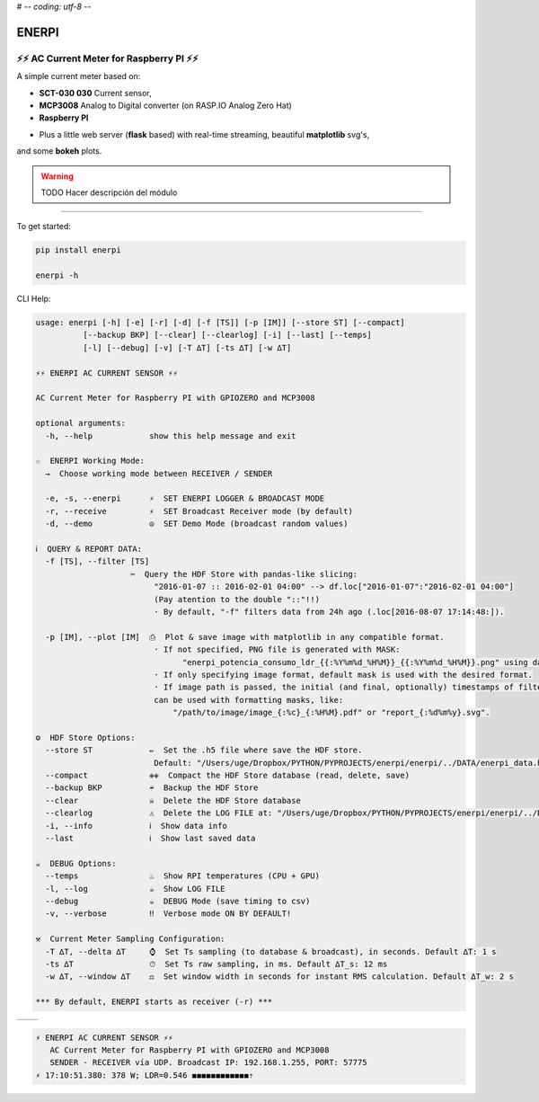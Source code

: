 # -*- coding: utf-8 -*-

**********
**ENERPI**
**********

⚡⚡ AC Current Meter for Raspberry PI ⚡⚡
=======================================

A simple current meter based on:

- **SCT-030 030** Current sensor,
- **MCP3008** Analog to Digital converter (on RASP.IO Analog Zero Hat)
- **Raspberry PI**

* Plus a little web server (**flask** based) with real-time streaming, beautiful **matplotlib** svg's,
and some **bokeh** plots.

.. Warning:: TODO Hacer descripción del módulo

-------------------------------


To get started:

.. code:: bash

    pip install enerpi

    enerpi -h


CLI Help:

.. code::

    usage: enerpi [-h] [-e] [-r] [-d] [-f [TS]] [-p [IM]] [--store ST] [--compact]
              [--backup BKP] [--clear] [--clearlog] [-i] [--last] [--temps]
              [-l] [--debug] [-v] [-T ∆T] [-ts ∆T] [-w ∆T]

    ⚡⚡ ︎ENERPI AC CURRENT SENSOR ⚡⚡

    AC Current Meter for Raspberry PI with GPIOZERO and MCP3008

    optional arguments:
      -h, --help            show this help message and exit

    ☆  ENERPI Working Mode:
      →  Choose working mode between RECEIVER / SENDER

      -e, -s, --enerpi      ⚡  SET ENERPI LOGGER & BROADCAST MODE
      -r, --receive         ⚡  SET Broadcast Receiver mode (by default)
      -d, --demo            ☮️  SET Demo Mode (broadcast random values)

    ℹ️  QUERY & REPORT DATA:
      -f [TS], --filter [TS]
                        ✂️  Query the HDF Store with pandas-like slicing:
                             "2016-01-07 :: 2016-02-01 04:00" --> df.loc["2016-01-07":"2016-02-01 04:00"]
                             (Pay atention to the double "::"!!)
                             · By default, "-f" filters data from 24h ago (.loc[2016-08-07 17:14:48:]).

      -p [IM], --plot [IM]  ⎙  Plot & save image with matplotlib in any compatible format.
                             · If not specified, PNG file is generated with MASK:
                                   "enerpi_potencia_consumo_ldr_{{:%Y%m%d_%H%M}}_{{:%Y%m%d_%H%M}}.png" using datetime data limits.
                             · If only specifying image format, default mask is used with the desired format.
                             · If image path is passed, the initial (and final, optionally) timestamps of filtered data
                             can be used with formatting masks, like:
                                 "/path/to/image/image_{:%c}_{:%H%M}.pdf" or "report_{:%d%m%y}.svg".

    ⚙  HDF Store Options:
      --store ST            ✏️  Set the .h5 file where save the HDF store.
                             Default: "/Users/uge/Dropbox/PYTHON/PYPROJECTS/enerpi/enerpi/../DATA/enerpi_data.h5"
      --compact             ✙✙  Compact the HDF Store database (read, delete, save)
      --backup BKP          ☔️  Backup the HDF Store
      --clear               ☠  Delete the HDF Store database
      --clearlog            ⚠️  Delete the LOG FILE at: "/Users/uge/Dropbox/PYTHON/PYPROJECTS/enerpi/enerpi/../DATA/enerpi.log"
      -i, --info            ︎ℹ️  Show data info
      --last                ︎ℹ️  Show last saved data

    ☕  DEBUG Options:
      --temps               ♨️  Show RPI temperatures (CPU + GPU)
      -l, --log             ☕  Show LOG FILE
      --debug               ☕  DEBUG Mode (save timing to csv)
      -v, --verbose         ‼️  Verbose mode ON BY DEFAULT!

    ⚒  Current Meter Sampling Configuration:
      -T ∆T, --delta ∆T     ⌚  Set Ts sampling (to database & broadcast), in seconds. Default ∆T: 1 s
      -ts ∆T                ⏱  Set Ts raw sampling, in ms. Default ∆T_s: 12 ms
      -w ∆T, --window ∆T    ⚖  Set window width in seconds for instant RMS calculation. Default ∆T_w: 2 s

    *** By default, ENERPI starts as receiver (-r) ***

============ =============
|left-image| |right-image|
============ =============

|plot-image|


.. code::

    ⚡ ︎ENERPI AC CURRENT SENSOR ⚡⚡
       AC Current Meter for Raspberry PI with GPIOZERO and MCP3008
       SENDER - RECEIVER vía UDP. Broadcast IP: 192.168.1.255, PORT: 57775
    ⚡ 17:10:51.380: 378 W; LDR=0.546 ◼◼◼◼◼◼◼◼◼◼◼◼︎⇡


.. |left-image| image:: https://github.com/azogue/enerpi/blob/master/docs/screenshot_cli_enerpi%20local%20receiver.png?raw=true
       :width: 100%
       :alt: CLI Receiver
       :align: bottom

.. |right-image| image:: https://github.com/azogue/enerpi/blob/master/docs/screenshot_cli_enerpi%20compact%2C%20backup%2C%20clear%20store.png?raw=true
       :width: 100%
       :alt: CLI Compact & Backup data
       :align: bottom

.. |plot-image| image:: https://github.com/azogue/enerpi/blob/master/docs/sample_plot_power_consumption_ldr.png?raw=true
       :width: 120%
       :alt: Matplotlib plot sample
       :align: bottom
